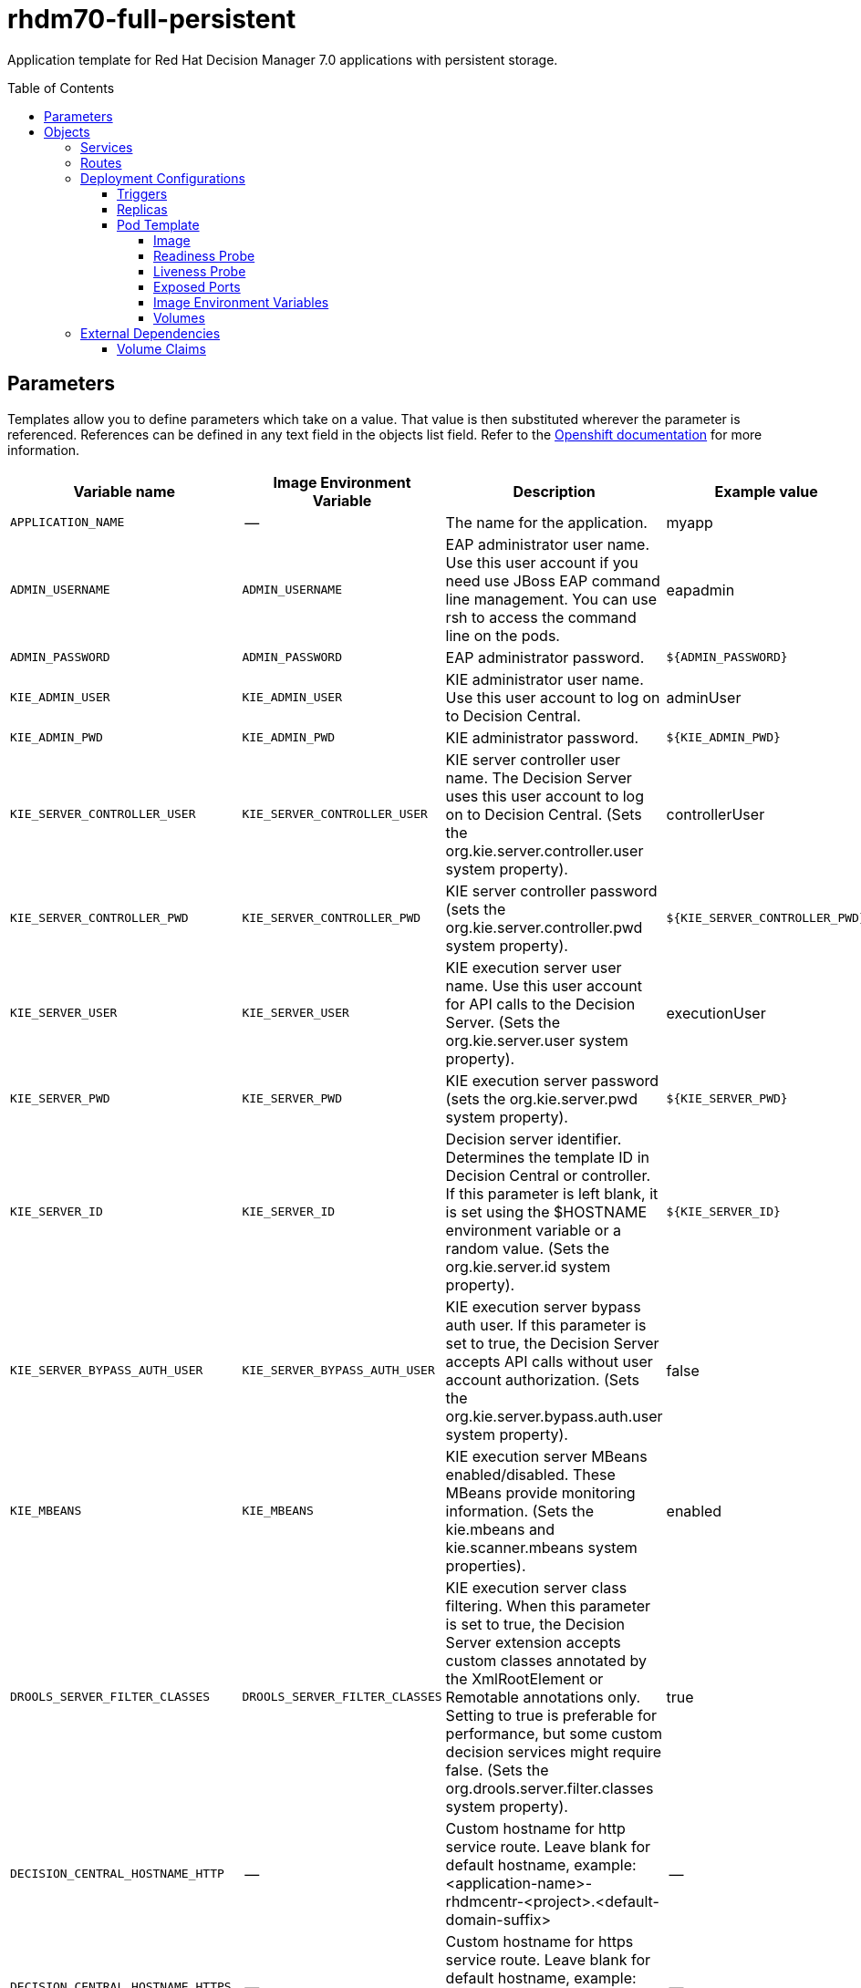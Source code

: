 ////
    AUTOGENERATED FILE - this file was generated via ./tools/gen_template_docs.py.
    Changes to .adoc or HTML files may be overwritten! Please change the
    generator or the input template (./*.in)
////
= rhdm70-full-persistent
:toc:
:toc-placement!:
:toclevels: 5

Application template for Red Hat Decision Manager 7.0 applications with persistent storage.

toc::[]


== Parameters

Templates allow you to define parameters which take on a value. That value is then substituted wherever the parameter is referenced.
References can be defined in any text field in the objects list field. Refer to the
https://docs.openshift.org/latest/architecture/core_concepts/templates.html#parameters[Openshift documentation] for more information.

|=======================================================================
|Variable name |Image Environment Variable |Description |Example value |Required

|`APPLICATION_NAME` | -- | The name for the application. | myapp | True
|`ADMIN_USERNAME` | `ADMIN_USERNAME` | EAP administrator user name. Use this user account if you need use JBoss EAP command line management. You can use rsh to access the command line on the pods. | eapadmin | False
|`ADMIN_PASSWORD` | `ADMIN_PASSWORD` | EAP administrator password. | `${ADMIN_PASSWORD}` | False
|`KIE_ADMIN_USER` | `KIE_ADMIN_USER` | KIE administrator user name. Use this user account to log on to Decision Central. | adminUser | False
|`KIE_ADMIN_PWD` | `KIE_ADMIN_PWD` | KIE administrator password. | `${KIE_ADMIN_PWD}` | False
|`KIE_SERVER_CONTROLLER_USER` | `KIE_SERVER_CONTROLLER_USER` | KIE server controller user name. The Decision Server uses this user account to log on to Decision Central. (Sets the org.kie.server.controller.user system property). | controllerUser | False
|`KIE_SERVER_CONTROLLER_PWD` | `KIE_SERVER_CONTROLLER_PWD` | KIE server controller password (sets the org.kie.server.controller.pwd system property). | `${KIE_SERVER_CONTROLLER_PWD}` | False
|`KIE_SERVER_USER` | `KIE_SERVER_USER` | KIE execution server user name. Use this user account for API calls to the Decision Server. (Sets the org.kie.server.user system property). | executionUser | False
|`KIE_SERVER_PWD` | `KIE_SERVER_PWD` | KIE execution server password (sets the org.kie.server.pwd system property). | `${KIE_SERVER_PWD}` | False
|`KIE_SERVER_ID` | `KIE_SERVER_ID` | Decision server identifier. Determines the template ID in Decision Central or controller. If this parameter is left blank, it is set using the $HOSTNAME environment variable or a random value. (Sets the org.kie.server.id system property). | `${KIE_SERVER_ID}` | False
|`KIE_SERVER_BYPASS_AUTH_USER` | `KIE_SERVER_BYPASS_AUTH_USER` | KIE execution server bypass auth user. If this parameter is set to true, the Decision Server accepts API calls without user account authorization. (Sets the org.kie.server.bypass.auth.user system property). | false | False
|`KIE_MBEANS` | `KIE_MBEANS` | KIE execution server MBeans enabled/disabled. These MBeans provide monitoring information. (Sets the kie.mbeans and kie.scanner.mbeans system properties). | enabled | False
|`DROOLS_SERVER_FILTER_CLASSES` | `DROOLS_SERVER_FILTER_CLASSES` | KIE execution server class filtering. When this parameter is set to true, the Decision Server extension accepts custom classes annotated by the XmlRootElement or Remotable annotations only. Setting to true is preferable for performance, but some custom decision services might require false. (Sets the org.drools.server.filter.classes system property). | true | False
|`DECISION_CENTRAL_HOSTNAME_HTTP` | -- | Custom hostname for http service route.  Leave blank for default hostname, example: <application-name>-rhdmcentr-<project>.<default-domain-suffix> | -- | False
|`DECISION_CENTRAL_HOSTNAME_HTTPS` | -- | Custom hostname for https service route.  Leave blank for default hostname, example: secure-<application-name>-rhdmcentr-<project>.<default-domain-suffix> | -- | False
|`EXECUTION_SERVER_HOSTNAME_HTTP` | -- | Custom hostname for http service route.  Leave blank for default hostname, example: <application-name>-kieserver-<project>.<default-domain-suffix> | -- | False
|`EXECUTION_SERVER_HOSTNAME_HTTPS` | -- | Custom hostname for https service route.  Leave blank for default hostname, example: secure-<application-name>-kieserver-<project>.<default-domain-suffix> | -- | False
|`DECISION_CENTRAL_HTTPS_SECRET` | -- | The name of the secret containing the keystore file for Decision Central. | decisioncentral-app-secret | False
|`DECISION_CENTRAL_HTTPS_KEYSTORE` | `HTTPS_KEYSTORE` | The name of the keystore file within the secret. | keystore.jks | False
|`DECISION_CENTRAL_HTTPS_NAME` | `HTTPS_NAME` | The name associated with the server certificate. | jboss | False
|`DECISION_CENTRAL_HTTPS_PASSWORD` | `HTTPS_PASSWORD` | The password for the keystore and certificate. | mykeystorepass | False
|`KIE_SERVER_HTTPS_SECRET` | -- | The name of the secret containing the keystore file for Decision Server. | kieserver-app-secret | False
|`KIE_SERVER_HTTPS_KEYSTORE` | `HTTPS_KEYSTORE` | The name of the keystore file within the secret. | keystore.jks | False
|`KIE_SERVER_HTTPS_NAME` | `HTTPS_NAME` | The name associated with the server certificate. | jboss | False
|`KIE_SERVER_HTTPS_PASSWORD` | `HTTPS_PASSWORD` | The password for the keystore and certificate. | mykeystorepass | False
|`IMAGE_STREAM_NAMESPACE` | -- | Namespace in which the ImageStreams for Red Hat Middleware images are installed. These ImageStreams are normally installed in the openshift namespace. Modify this setting only if you have installed the ImageStreams in a different namespace/project. | openshift | True
|`IMAGE_STREAM_TAG` | -- | A named pointer to an image in an image stream. Default is "1.1". | 1.1 | False
|`MAVEN_REPO_URL` | `MAVEN_REPO_URL` | Fully qualified URL to a Maven repository or service. | `${MAVEN_REPO_URL}` | False
|`MAVEN_REPO_USERNAME` | `MAVEN_REPO_USERNAME` | Username to access the Maven repository, if required. | `${MAVEN_REPO_USERNAME}` | False
|`MAVEN_REPO_PASSWORD` | `MAVEN_REPO_PASSWORD` | Password to access the Maven repository, if required. | `${MAVEN_REPO_PASSWORD}` | False
|`DECISION_CENTRAL_MAVEN_USERNAME` | -- | Username to access the Maven service hosted by Decision Central inside EAP. | mavenUser | True
|`DECISION_CENTRAL_MAVEN_PASSWORD` | -- | Password to access the Maven service hosted by Decision Central inside EAP. | -- | True
|`DECISION_CENTRAL_VOLUME_CAPACITY` | -- | Size of the persistent storage for Decision Central's runtime data. | 1Gi | True
|`DECISION_CENTRAL_MEMORY_LIMIT` | -- | Decision Central Container memory limit | 2Gi | False
|`EXCECUTION_SERVER_MEMORY_LIMIT` | -- | Execution Server Container memory limit | 1Gi | False
|=======================================================================



== Objects

The CLI supports various object types. A list of these object types as well as their abbreviations
can be found in the https://docs.openshift.org/latest/cli_reference/basic_cli_operations.html#object-types[Openshift documentation].


=== Services

A service is an abstraction which defines a logical set of pods and a policy by which to access them. Refer to the
https://cloud.google.com/container-engine/docs/services/[container-engine documentation] for more information.

|=============
|Service        |Port  |Name | Description

.1+| `${APPLICATION_NAME}-rhdmcentr`
|8080 | --
.1+| The Decision Central web server's http port.
.1+| `secure-${APPLICATION_NAME}-rhdmcentr`
|8443 | --
.1+| The Decision Central web server's https port.
.1+| `${APPLICATION_NAME}-rhdmcentr-git-ssh`
|8001 | --
.1+| The Decision Central Git SSH port
.1+| `${APPLICATION_NAME}-kieserver`
|8080 | --
.1+| The KIE server web server's http port.
.1+| `secure-${APPLICATION_NAME}-kieserver`
|8443 | --
.1+| The KIE server web server's https port.
|=============



=== Routes

A route is a way to expose a service by giving it an externally-reachable hostname such as `www.example.com`. A defined route and the endpoints
identified by its service can be consumed by a router to provide named connectivity from external clients to your applications. Each route consists
of a route name, service selector, and (optionally) security configuration. Refer to the
https://docs.openshift.com/enterprise/3.0/architecture/core_concepts/routes.html[Openshift documentation] for more information.

|=============
| Service    | Security | Hostname

|`${APPLICATION_NAME}-rhdmcentr-http` | none | `${DECISION_CENTRAL_HOSTNAME_HTTP}`
|`${APPLICATION_NAME}-rhdmcentr-https` | TLS passthrough | `${DECISION_CENTRAL_HOSTNAME_HTTPS}`
|`${APPLICATION_NAME}-kieserver-http` | none | `${EXECUTION_SERVER_HOSTNAME_HTTP}`
|`${APPLICATION_NAME}-kieserver-https` | TLS passthrough | `${EXECUTION_SERVER_HOSTNAME_HTTPS}`
|=============




=== Deployment Configurations

A deployment in OpenShift is a replication controller based on a user defined template called a deployment configuration. Deployments are created manually or in response to triggered events.
Refer to the https://docs.openshift.com/enterprise/3.0/dev_guide/deployments.html#creating-a-deployment-configuration[Openshift documentation] for more information.


==== Triggers

A trigger drives the creation of new deployments in response to events, both inside and outside OpenShift. Refer to the
https://access.redhat.com/beta/documentation/en/openshift-enterprise-30-developer-guide#triggers[Openshift documentation] for more information.

|============
|Deployment | Triggers

|`${APPLICATION_NAME}-rhdmcentr` | ImageChange
|`${APPLICATION_NAME}-kieserver` | ImageChange
|============



==== Replicas

A replication controller ensures that a specified number of pod "replicas" are running at any one time.
If there are too many, the replication controller kills some pods. If there are too few, it starts more.
Refer to the https://cloud.google.com/container-engine/docs/replicationcontrollers/[container-engine documentation]
for more information.

|============
|Deployment | Replicas

|`${APPLICATION_NAME}-rhdmcentr` | 1
|`${APPLICATION_NAME}-kieserver` | 1
|============


==== Pod Template




===== Image

|============
|Deployment | Image

|`${APPLICATION_NAME}-rhdmcentr` | rhdm70-decisioncentral-openshift
|`${APPLICATION_NAME}-kieserver` | rhdm70-kieserver-openshift
|============



===== Readiness Probe


.${APPLICATION_NAME}-rhdmcentr
----
/bin/bash -c /opt/eap/bin/readinessProbe.sh
----

.${APPLICATION_NAME}-kieserver
----
/bin/bash -c /opt/eap/bin/readinessProbe.sh
----




===== Liveness Probe


.${APPLICATION_NAME}-rhdmcentr
----
/bin/bash -c /opt/eap/bin/readinessProbe.sh
----

.${APPLICATION_NAME}-kieserver
----
/bin/bash -c /opt/eap/bin/readinessProbe.sh
----




===== Exposed Ports

|=============
|Deployments | Name  | Port  | Protocol

.4+| `${APPLICATION_NAME}-rhdmcentr`
|jolokia | 8778 | `TCP`
|http | 8080 | `TCP`
|https | 8443 | `TCP`
|git-ssh | 8001 | `TCP`
.3+| `${APPLICATION_NAME}-kieserver`
|jolokia | 8778 | `TCP`
|http | 8080 | `TCP`
|https | 8443 | `TCP`
|=============



===== Image Environment Variables

|=======================================================================
|Deployment |Variable name |Description |Example value

.20+| `${APPLICATION_NAME}-rhdmcentr`
|`KIE_ADMIN_PWD` | KIE administrator password. | `${KIE_ADMIN_PWD}`
|`KIE_ADMIN_USER` | KIE administrator user name. Use this user account to log on to Decision Central. | `${KIE_ADMIN_USER}`
|`KIE_MBEANS` | KIE execution server MBeans enabled/disabled. These MBeans provide monitoring information. (Sets the kie.mbeans and kie.scanner.mbeans system properties). | `${KIE_MBEANS}`
|`KIE_SERVER_CONTROLLER_PWD` | KIE server controller password (sets the org.kie.server.controller.pwd system property). | `${KIE_SERVER_CONTROLLER_PWD}`
|`KIE_SERVER_CONTROLLER_USER` | KIE server controller user name. The Decision Server uses this user account to log on to Decision Central. (Sets the org.kie.server.controller.user system property). | `${KIE_SERVER_CONTROLLER_USER}`
|`KIE_SERVER_PWD` | KIE execution server password (sets the org.kie.server.pwd system property). | `${KIE_SERVER_PWD}`
|`KIE_SERVER_USER` | KIE execution server user name. Use this user account for API calls to the Decision Server. (Sets the org.kie.server.user system property). | `${KIE_SERVER_USER}`
|`MAVEN_REPO_URL` | Fully qualified URL to a Maven repository or service. | `${MAVEN_REPO_URL}`
|`MAVEN_REPO_USERNAME` | Username to access the Maven repository, if required. | `${MAVEN_REPO_USERNAME}`
|`MAVEN_REPO_PASSWORD` | Password to access the Maven repository, if required. | `${MAVEN_REPO_PASSWORD}`
|`KIE_MAVEN_USER` | -- | `${DECISION_CENTRAL_MAVEN_USERNAME}`
|`KIE_MAVEN_PWD` | -- | `${DECISION_CENTRAL_MAVEN_PASSWORD}`
|`HTTPS_KEYSTORE_DIR` | -- | `/etc/decisioncentral-secret-volume`
|`HTTPS_KEYSTORE` | The name of the keystore file within the secret. | `${DECISION_CENTRAL_HTTPS_KEYSTORE}`
|`HTTPS_NAME` | The name associated with the server certificate. | `${DECISION_CENTRAL_HTTPS_NAME}`
|`HTTPS_PASSWORD` | The password for the keystore and certificate. | `${DECISION_CENTRAL_HTTPS_PASSWORD}`
|`ADMIN_USERNAME` | EAP administrator user name. Use this user account if you need use JBoss EAP command line management. You can use rsh to access the command line on the pods. | `${ADMIN_USERNAME}`
|`ADMIN_PASSWORD` | EAP administrator password. | `${ADMIN_PASSWORD}`
|`PROBE_IMPL` | -- | probe.eap.jolokia.EapProbe
|`PROBE_DISABLE_BOOT_ERRORS_CHECK` | -- | true
.24+| `${APPLICATION_NAME}-kieserver`
|`DROOLS_SERVER_FILTER_CLASSES` | KIE execution server class filtering. When this parameter is set to true, the Decision Server extension accepts custom classes annotated by the XmlRootElement or Remotable annotations only. Setting to true is preferable for performance, but some custom decision services might require false. (Sets the org.drools.server.filter.classes system property). | `${DROOLS_SERVER_FILTER_CLASSES}`
|`KIE_ADMIN_PWD` | KIE administrator password. | `${KIE_ADMIN_PWD}`
|`KIE_ADMIN_USER` | KIE administrator user name. Use this user account to log on to Decision Central. | `${KIE_ADMIN_USER}`
|`KIE_MBEANS` | KIE execution server MBeans enabled/disabled. These MBeans provide monitoring information. (Sets the kie.mbeans and kie.scanner.mbeans system properties). | `${KIE_MBEANS}`
|`KIE_SERVER_BYPASS_AUTH_USER` | KIE execution server bypass auth user. If this parameter is set to true, the Decision Server accepts API calls without user account authorization. (Sets the org.kie.server.bypass.auth.user system property). | `${KIE_SERVER_BYPASS_AUTH_USER}`
|`KIE_SERVER_CONTROLLER_PWD` | KIE server controller password (sets the org.kie.server.controller.pwd system property). | `${KIE_SERVER_CONTROLLER_PWD}`
|`KIE_SERVER_CONTROLLER_SERVICE` | -- | `${APPLICATION_NAME}-rhdmcentr`
|`KIE_SERVER_CONTROLLER_USER` | KIE server controller user name. The Decision Server uses this user account to log on to Decision Central. (Sets the org.kie.server.controller.user system property). | `${KIE_SERVER_CONTROLLER_USER}`
|`KIE_SERVER_ID` | Decision server identifier. Determines the template ID in Decision Central or controller. If this parameter is left blank, it is set using the $HOSTNAME environment variable or a random value. (Sets the org.kie.server.id system property). | `${KIE_SERVER_ID}`
|`KIE_SERVER_HOST` | -- | --
|`KIE_SERVER_PWD` | KIE execution server password (sets the org.kie.server.pwd system property). | `${KIE_SERVER_PWD}`
|`KIE_SERVER_USER` | KIE execution server user name. Use this user account for API calls to the Decision Server. (Sets the org.kie.server.user system property). | `${KIE_SERVER_USER}`
|`MAVEN_REPOS` | -- | RHDMCENTR,EXTERNAL
|`RHDMCENTR_MAVEN_REPO_SERVICE` | -- | `${APPLICATION_NAME}-rhdmcentr`
|`RHDMCENTR_MAVEN_REPO_PATH` | -- | `/maven2/`
|`RHDMCENTR_MAVEN_REPO_USERNAME` | Username to access the Maven repository, if required. | `${DECISION_CENTRAL_MAVEN_USERNAME}`
|`RHDMCENTR_MAVEN_REPO_PASSWORD` | Password to access the Maven repository, if required. | `${DECISION_CENTRAL_MAVEN_PASSWORD}`
|`EXTERNAL_MAVEN_REPO_URL` | Fully qualified URL to a Maven repository or service. | `${MAVEN_REPO_URL}`
|`EXTERNAL_MAVEN_REPO_USERNAME` | Username to access the Maven repository, if required. | `${MAVEN_REPO_USERNAME}`
|`EXTERNAL_MAVEN_REPO_PASSWORD` | Password to access the Maven repository, if required. | `${MAVEN_REPO_PASSWORD}`
|`HTTPS_KEYSTORE_DIR` | -- | `/etc/kieserver-secret-volume`
|`HTTPS_KEYSTORE` | The name of the keystore file within the secret. | `${KIE_SERVER_HTTPS_KEYSTORE}`
|`HTTPS_NAME` | The name associated with the server certificate. | `${KIE_SERVER_HTTPS_NAME}`
|`HTTPS_PASSWORD` | The password for the keystore and certificate. | `${KIE_SERVER_HTTPS_PASSWORD}`
|=======================================================================



=====  Volumes

|=============
|Deployment |Name  | mountPath | Purpose | readOnly 

|`${APPLICATION_NAME}-rhdmcentr` | decisioncentral-keystore-volume | `/etc/decisioncentral-secret-volume` | ssl certs | True
|`${APPLICATION_NAME}-kieserver` | kieserver-keystore-volume | `/etc/kieserver-secret-volume` | ssl certs | True
|=============


=== External Dependencies


==== Volume Claims

A `PersistentVolume` object is a storage resource in an OpenShift cluster. Storage is provisioned by an administrator
by creating `PersistentVolume` objects from sources such as GCE Persistent Disks, AWS Elastic Block Stores (EBS), and NFS mounts.
Refer to the https://docs.openshift.com/enterprise/3.0/dev_guide/persistent_volumes.html#overview[Openshift documentation] for
more information.

|=============
|Name | Access Mode

|`${APPLICATION_NAME}-rhdmcentr-claim` | ReadWriteOnce
|=============







